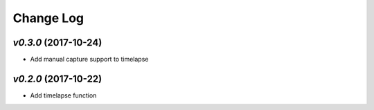 ==========
Change Log
==========

`v0.3.0` (2017-10-24)
---------------------
* Add manual capture support to timelapse

`v0.2.0` (2017-10-22)
---------------------
* Add timelapse function